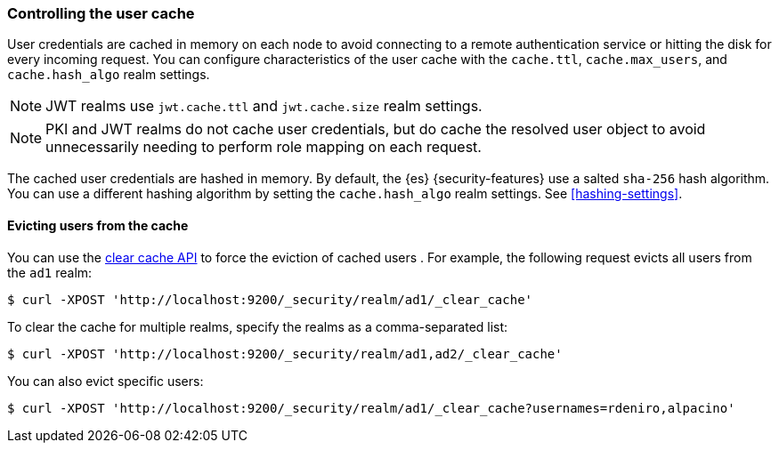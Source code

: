 [role="xpack"]
[[controlling-user-cache]]
=== Controlling the user cache

User credentials are cached in memory on each node to avoid connecting to a
remote authentication service or hitting the disk for every incoming request.
You can configure characteristics of the user cache with the `cache.ttl`,
`cache.max_users`, and `cache.hash_algo` realm settings.

NOTE: JWT realms use `jwt.cache.ttl` and `jwt.cache.size` realm settings.

NOTE: PKI and JWT realms do not cache user credentials, but do cache the resolved user
object to avoid unnecessarily needing to perform role mapping on each request.

The cached user credentials are hashed in memory. By default, the {es}
{security-features} use a salted `sha-256` hash algorithm. You can use a
different hashing algorithm by setting the `cache.hash_algo` realm settings. See
<<hashing-settings>>.

[[cache-eviction-api]]
==== Evicting users from the cache

You can use the <<security-api-clear-cache,clear cache API>> to force
the eviction of cached users . For example, the following request evicts all
users from the `ad1` realm:

[source,js]
------------------------------------------------------------
$ curl -XPOST 'http://localhost:9200/_security/realm/ad1/_clear_cache'
------------------------------------------------------------

To clear the cache for multiple realms, specify the realms as a comma-separated
list:

[source,js]
------------------------------------------------------------
$ curl -XPOST 'http://localhost:9200/_security/realm/ad1,ad2/_clear_cache'
------------------------------------------------------------

You can also evict specific users:

[source, java]
------------------------------------------------------------
$ curl -XPOST 'http://localhost:9200/_security/realm/ad1/_clear_cache?usernames=rdeniro,alpacino'
------------------------------------------------------------
